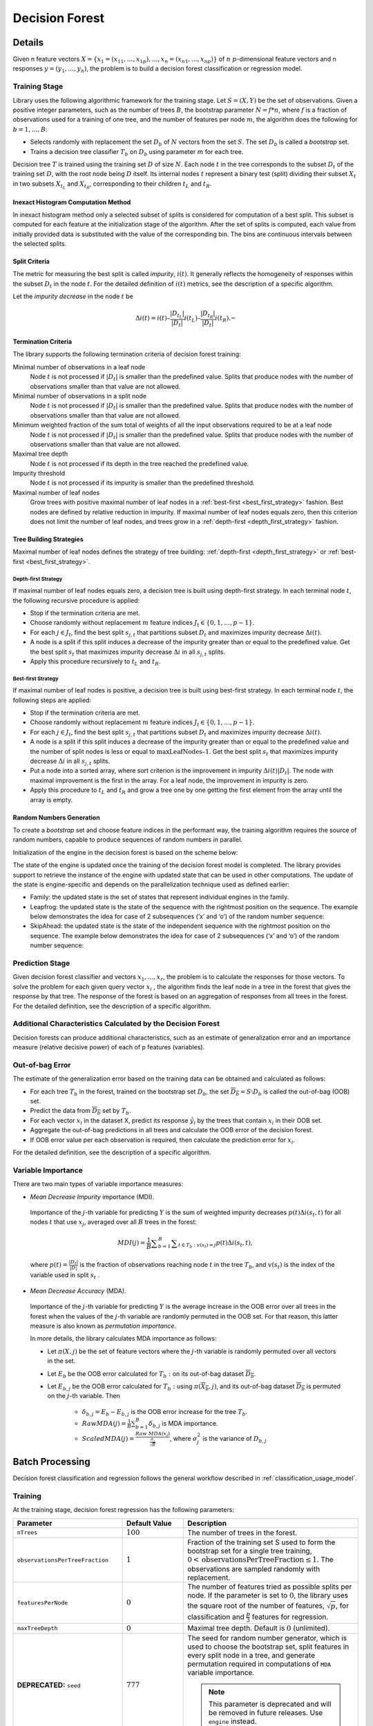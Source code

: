 .. ******************************************************************************
.. * Copyright 2019-2021 Intel Corporation
.. *
.. * Licensed under the Apache License, Version 2.0 (the "License");
.. * you may not use this file except in compliance with the License.
.. * You may obtain a copy of the License at
.. *
.. *     http://www.apache.org/licenses/LICENSE-2.0
.. *
.. * Unless required by applicable law or agreed to in writing, software
.. * distributed under the License is distributed on an "AS IS" BASIS,
.. * WITHOUT WARRANTIES OR CONDITIONS OF ANY KIND, either express or implied.
.. * See the License for the specific language governing permissions and
.. * limitations under the License.
.. *******************************************************************************/

.. _decision_forest:

Decision Forest 
================

Details
*******

Given n feature vectors :math:`X = \{x_1 = (x_{11}, \ldots, x_{1p}), \ldots, x_n = (x_{n1}, \ldots, x_{np}) \}` of
:math:`n` :math:`p`-dimensional feature vectors and n responses :math:`y = (y_1, \ldots, y_n)`, the problem is to build a decision forest
classification or regression model.

Training Stage
--------------

Library uses the following algorithmic framework for the training
stage. Let :math:`S = (X, Y)` be the set of observations. Given a positive
integer parameters, such as the number of trees :math:`B`, the bootstrap
parameter :math:`N = f*n`, where :math:`f` is a fraction of observations used for
a training of one tree, and the number of features per node :math:`m`, the
algorithm does the following for :math:`b = 1, \ldots ,B`:

- Selects randomly with replacement the set :math:`D_b` of :math:`N`
  vectors from the set :math:`S`. The set :math:`D_b` is called a
  *bootstrap* set.
- Trains a decision tree classifier :math:`T_b` on :math:`D_b`
  using parameter :math:`m` for each tree.

Decision tree :math:`T` is trained using the training set :math:`D` of size :math:`N`.
Each node :math:`t` in the tree corresponds to the subset :math:`D_t` of
the training set :math:`D`, with the root node being :math:`D` itself. Its
internal nodes :math:`t` represent a binary test (split) dividing their
subset :math:`X_t` in two subsets :math:`X_{t_L}` and :math:`X_{t_R}`,
corresponding to their children :math:`t_L` and :math:`t_R`.

.. _df_inexact_hist_method:

Inexact Histogram Computation Method
++++++++++++++++++++++++++++++++++++

In inexact histogram method only a selected subset of splits is considered for computation of a best split.
This subset is computed for each feature at the initialization stage of the algorithm. After the set of splits is computed,
each value from initially provided data is substituted with the value of the corresponding bin.
The bins are continuous intervals between the selected splits.

Split Criteria
++++++++++++++

The metric for measuring the best split is called *impurity*,
:math:`i(t)`. It generally reflects the homogeneity of responses within
the subset :math:`D_t` in the node :math:`t`.
For the detailed definition of :math:`i(t)` metrics, see the description
of a specific algorithm.

Let the *impurity decrease* in the node :math:`t` be

.. math::
	\Delta i\left(t\right)=i\left(t\right)–\frac{|{D}_{t}{}_{{}_{L}}|}{|{D}_{t}|}i\left({t}_{L}\right)–\frac{|{D}_{t}{}_{{}_{R}}|}{|{D}_{t}|}i\left({t}_{R}\right).\text{ }

Termination Criteria
++++++++++++++++++++

The library supports the following termination criteria of
decision forest training:

Minimal number of observations in a leaf node
  Node :math:`t` is not processed if :math:`|D_t|` is smaller than the predefined value.
  Splits that produce nodes with the number of observations smaller than that value are not allowed.

Minimal number of observations in a split node
  Node :math:`t` is not processed if :math:`|D_t|` is smaller than the predefined value.
  Splits that produce nodes with the number of observations smaller than that value are not allowed.

Minimum weighted fraction of the sum total of weights of all the input observations required to be at a leaf node
  Node :math:`t` is not processed if :math:`|D_t|` is smaller than the predefined value.
  Splits that produce nodes with the number of observations smaller than that value are not allowed.

Maximal tree depth
  Node :math:`t` is not processed if its depth in the tree reached the predefined value.

Impurity threshold
  Node :math:`t` is not processed if its impurity is smaller than the predefined threshold.

Maximal number of leaf nodes
  Grow trees with positive maximal number of leaf nodes in a :ref:`best-first <best_first_strategy>` fashion.
  Best nodes are defined by relative reduction in impurity.
  If maximal number of leaf nodes equals zero, then this criterion does not limit the number of leaf nodes,
  and trees grow in a :ref:`depth-first <depth_first_strategy>` fashion. 

Tree Building Strategies
++++++++++++++++++++++++

Maximal number of leaf nodes defines the strategy of tree building:
:ref:`depth-first <depth_first_strategy>` or :ref:`best-first <best_first_strategy>`.

.. _depth_first_strategy:

Depth-first Strategy
~~~~~~~~~~~~~~~~~~~~

If maximal number of leaf nodes equals zero, a decision tree is built using depth-first strategy.
In each terminal node :math:`t`, the following recursive procedure is applied: 

- Stop if the termination criteria are met.
- Choose randomly without replacement :math:`m` feature indices :math:`J_t \in \{0, 1, \ldots, p-1\}`.
- For each :math:`j \in J_t`, find the best split :math:`s_{j,t}` that
  partitions subset :math:`D_t` and maximizes impurity decrease
  :math:`\Delta i(t)`.
- A node is a split if this split induces a decrease of the impurity greater than or equal to the predefined value.
  Get the best split :math:`s_t` that maximizes impurity decrease
  :math:`\Delta i` in all :math:`s_{j,t}` splits.
- Apply this procedure recursively to :math:`t_L` and :math:`t_R`.

.. _best_first_strategy:

Best-first Strategy
~~~~~~~~~~~~~~~~~~~

If maximal number of leaf nodes is positive, a decision tree is built using best-first strategy.
In each terminal node :math:`t`, the following steps are applied:

- Stop if the termination criteria are met.
- Choose randomly without replacement :math:`m` feature indices :math:`J_t \in \{0, 1, \ldots, p-1\}`.
- For each :math:`j \in J_t`, find the best split :math:`s_{j,t}` that
  partitions subset :math:`D_t` and maximizes impurity decrease
  :math:`\Delta i(t)`.
- A node is a split if this split induces a decrease of the impurity greater than or equal to the predefined value
  and the number of split nodes is less or equal to :math:`\mathrm{maxLeafNodes} – 1`.
  Get the best split :math:`s_t` that maximizes impurity decrease
  :math:`\Delta i` in all :math:`s_{j,t}` splits.
- Put a node into a sorted array, where sort criterion is the improvement in impurity :math:`\Delta i(t)|D_t|`.
  The node with maximal improvement is the first in the array. For a leaf node, the improvement in impurity is zero.
- Apply this procedure to :math:`t_L` and :math:`t_R` and grow a tree one by one getting the first element from the array
  until the array is empty.


Random Numbers Generation
+++++++++++++++++++++++++

To create a *bootstrap* set and choose feature indices in the
performant way, the training algorithm requires the source of
random numbers, capable to produce sequences of random numbers in
parallel.

Initialization of the engine in the decision forest is based on
the scheme below:

The state of the engine is updated once the training of the
decision forest model is completed. The library provides support
to retrieve the instance of the engine with updated state that can
be used in other computations. The update of the state is
engine-specific and depends on the parallelization technique used
as defined earlier:

- Family: the updated state is the set of states that represent
  individual engines in the family.

- Leapfrog: the updated state is the state of the sequence with
  the rightmost position on the sequence. The example below
  demonstrates the idea for case of 2 subsequences (‘x’ and ‘o’)
  of the random number sequence:

-  SkipAhead: the updated state is the state of the independent
   sequence with the rightmost position on the sequence. The
   example below demonstrates the idea for case of 2 subsequences
   (‘x’ and ‘o’) of the random number sequence:

Prediction Stage
-----------------

Given decision forest classifier and vectors :math:`x_1, \ldots, x_r`,
the problem is to calculate the responses for those vectors. To
solve the problem for each given query vector :math:`x_i` , the
algorithm finds the leaf node in a tree in the forest that gives
the response by that tree. The response of the forest is based on
an aggregation of responses from all trees in the forest. For the
detailed definition, see the description of a specific algorithm.

Additional Characteristics Calculated by the Decision Forest
------------------------------------------------------------

Decision forests can produce additional characteristics, such as
an estimate of generalization error and an importance measure
(relative decisive power) of each of p features (variables).

Out-of-bag Error
----------------

The estimate of the generalization error based on the training
data can be obtained and calculated as follows:

-  For each tree :math:`T_b` in the forest, trained on the bootstrap set :math:`D_b`, the set :math:`\overline{D_b}=S \setminus {D}_{b}` is called the out-of-bag (OOB) set.
-  Predict the data from :math:`\overline{{D}_{b}}` set by :math:`T_b`.
-  For each vector :math:`x_i` in the dataset X, predict its response :math:`\hat{y_i}` by the trees that contain :math:`x_i` in their OOB set.
-  Aggregate the out-of-bag predictions in all trees and calculate the OOB error of the decision forest.
-  If OOB error value per each observation is required, then calculate the prediction error for :math:`x_i`.

For the detailed definition, see the description of a specific
algorithm.

Variable Importance
-------------------

There are two main types of variable importance measures:

-  *Mean Decrease Impurity* importance (MDI).

 Importance of the :math:`j`-th variable for predicting :math:`Y` is the sum of
 weighted impurity decreases :math:`p(t) \Delta i(s_t, t)` for all nodes
 :math:`t` that use :math:`x_j`, averaged over all :math:`B` trees in the
 forest:

 .. math::
	MDI\left(j\right)=\frac{1}{B}\sum _{b=1}^{B} \sum _{t\in {T}_{b}:v\left({s}_{t}\right)=j}p\left(t\right)\Delta i\left({s}_{t},t\right),

 where :math:`p\left(t\right)=\frac{|{D}_{t}|}{|D|}` is the fraction of observations reaching node :math:`t`
 in the tree :math:`T_b`, and :math:`v(s_t)` is the index of the
 variable used in split :math:`s_t` .

-  *Mean Decrease Accuracy* (MDA).

 Importance of the :math:`j`-th variable for predicting :math:`Y` is the average
 increase in the OOB error over all trees in the forest when the
 values of the :math:`j`-th variable are randomly permuted in the OOB
 set. For that reason, this latter measure is also known as
 *permutation importance*.

 In more details, the library calculates MDA importance as
 follows:

 -  Let :math:`\pi (X,j)` be the set of feature vectors where the :math:`j`-th variable is randomly permuted over all vectors in the set.
 -  Let :math:`E_b` be the OOB error calculated for :math:`T_b:` on its out-of-bag dataset :math:`\overline{D_b}`.
 -  Let :math:`E_{b,j}` be the OOB error calculated for :math:`T_b:` using :math:`\pi \left(\overline{{X}_{b}},j\right)`, and its out-of-bag dataset :math:`\overline{D_b}` is permuted on the :math:`j`-th variable. Then

	* :math:`{\delta }_{b,j}={E}_{b}-{E}_{b,j}` is the OOB error increase for the tree :math:`T_b`.
	* :math:`Raw MDA\left(j\right)=\frac{1}{B}\sum _{b=1}^{B}{\delta }_{b,j}` is MDA importance.
	* :math:`Scaled MDA\left(j\right)=\frac{Raw MDA\left({x}_{j}\right)}{\frac{{\sigma }_{j}}{\sqrt{B}}}`, where :math:`{\sigma }_{j}^{2}` is the variance of :math:`D_{b,j}`

.. _df_batch:

Batch Processing
****************

Decision forest classification and regression follows the general
workflow described in :ref:`classification_usage_model`.

Training
--------

At the training stage, decision forest regression has the following parameters:

.. list-table::
   :widths: 10 20 30
   :header-rows: 1
   :align: left

   * - Parameter
     - Default Value
     - Description
   * - ``nTrees``
     - :math:`100`
     - The number of trees in the forest.
   * - ``observationsPerTreeFraction``
     - :math:`1`
     - Fraction of the training set S used to form the bootstrap set for a
       single tree training, :math:`0 < \mathrm{observationsPerTreeFraction} \leq 1`. The
       observations are sampled randomly with replacement.
   * - ``featuresPerNode``
     - :math:`0`
     - The number of features tried as possible splits per node. If the
       parameter is set to :math:`0`, the library uses the square root of the number of
       features, :math:`\sqrt{p}`, for classification
       and :math:`\frac{p}{3}` features for regression.
   * - ``maxTreeDepth``
     - :math:`0`
     - Maximal tree depth. Default is :math:`0` (unlimited).
   * - **DEPRECATED:** ``seed``
     - :math:`777`
     - The seed for random number generator, which is used to choose the
       bootstrap set, split features in every split node in a tree, and
       generate permutation required in computations of ``MDA`` variable importance.

       .. note::

          This parameter is deprecated and will be removed in future releases. Use ``engine`` instead.
   * - ``engine``
     - `SharePtr< engines:: mt2203:: Batch>()`
     - Pointer to the random number generator engine.

       The random numbers produced by this engine are used to choose the bootstrap set,
       split features in every split node in a tree, and generate permutation required in computations
       of MDA variable importance.
   * - ``impurityThreshold``
     - :math:`0`
     - The threshold value used as stopping criteria: if the impurity value in
       the node is smaller than the threshold, the node is not split anymore.
   * - ``varImportance``
     - ``none``
     - The variable importance computation mode.

       Possible values:

       + ``none`` – variable importance is not calculated
       + ``MDI`` - Mean Decrease of Impurity, also known as the Gini importance or Mean Decrease Gini
       + ``MDA_Raw`` - Mean Decrease of Accuracy (permutation importance)
       + ``MDA_Scaled`` - the MDA_Raw value scaled by its standard deviation

   * - ``resultsToCompute``
     - :math:`0`
     - The 64-bit integer flag that specifies which extra characteristics of
       the decision forest to compute. Provide one of the following values to
       request a single characteristic or use bitwise OR to request a
       combination of the characteristics:

        + ``computeOutOfBagError``
        + ``computeOutOfBagErrorPerObservation``
   * - ``bootstrap``
     - ``true``
     - If true, the training set for a tree is a bootstrap of the whole training set.
       If false, the whole training set is used to build trees.        
   * - ``minObservationsInLeafNode``
     - :math:`1` for classification, :math:`5` for regression
     - Minimum number of observations in the leaf node.
   * - ``minObservationsInSplitNode``
     - :math:`2`
     - Minimum number of samples required to split an internal node; it can be any non-negative number.
   * - ``minWeightFractionInLeafNode``
     - :math:`0.0`
     - Minimum weighted fraction of the sum total of weights of all the input observations required to be at a leaf node,
       from :math:`0.0` to :math:`0.5`.
        
       All observations have equal weights if the weights of the observations are not provided.

   * - ``minImpurityDecreaseInSplitNode``
     - :math:`0.0`
     - Minimum amount of impurity decrease required to split a node; it can be any non-negative number.
   * - ``maxLeafNodes``
     - :math:`0`
     - Grow trees with positive maximal number of leaf nodes in a :ref:`best-first <best_first_strategy>` fashion.
       Best nodes are defined as relative reduction in impurity.
       If maximal number of leaf nodes equals zero,
       then this parameter does not limit the number of leaf nodes, and trees grow in a :ref:`depth-first <depth_first_strategy>` fashion.



Output
------

In addition to regression or classifier output, decision forest
calculates the result described below. Pass the ``Result ID`` as a
parameter to the methods that access the result of your algorithm.

.. list-table::
   :widths: 10 60
   :header-rows: 1
   :align: left

   * - Result ID
     - Result
   * - ``outOfBagError``
     - A numeric table :math:`1 \times 1` containing out-of-bag error computed when the
       ``computeOutOfBagErroroption`` option is on.
       
       .. note::
          
          By default, this result is an object of the ``HomogenNumericTable`` class,
          but you can define the result as an object of any class derived from ``NumericTable``.
   * - ``variableImportance``
     - A numeric table :math:`1 \times p` that contains variable importance values for each
       feature. If you set the ``varImportance`` parameter to none, the library
       returns a null pointer to the table.
       
       .. note::
       
          By default, this result is an object of the ``HomogenNumericTable`` class,
          but you can define the result as an object of any class derived from ``NumericTable``
          except ``PackedTriangularMatrix`` and ``PackedSymmetricMatrix``.
   * - ``outOfBagErrorPerObservation``
     - A numeric table of size :math:`1 \times n` that contains the computed out-of-bag error
       when the ``computeOutOfBagErrorPerObservation`` option is enabled. The value
       :math:`-1` in the table indicates that no OOB value was computed because this
       observation was not in OOB set for any of the trees in the model (never
       left out during the bootstrap).
       
       .. note::
       
          By default, this result is an object of the ``HomogenNumericTable`` class,
          but you can define the result as an object of any class derived from ``NumericTable``.
   * - ``updatedEngine``
     - Engine instance with state updated after computations.


Performance Considerations
**************************

To get the best performance of the decision forest variable
importance computation, use the Mean Decrease Impurity (MDI) rather
than the Mean Decrease Accuracy (MDA) method.
